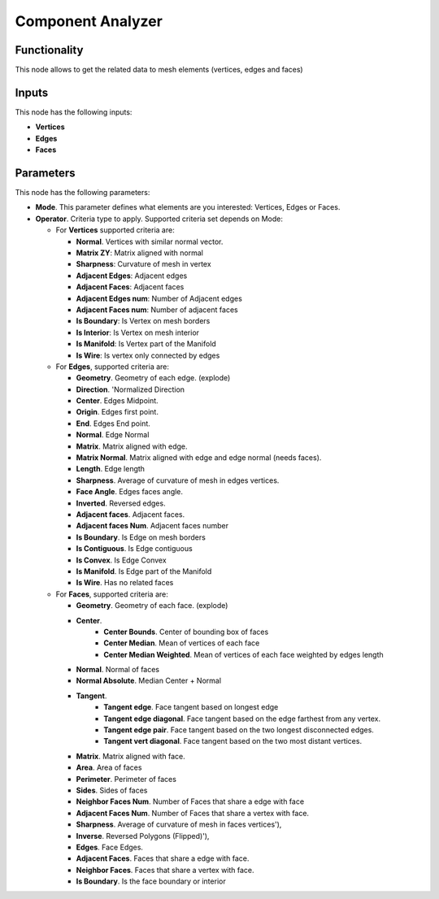 Component Analyzer
=================

Functionality
-------------

This node allows to get the related data to mesh elements (vertices, edges and faces)

Inputs
------

This node has the following inputs:

- **Vertices**
- **Edges**
- **Faces**

Parameters
----------

This node has the following parameters:

- **Mode**. This parameter defines what elements are you interested: Vertices, Edges or Faces.
- **Operator**. Criteria type to apply. Supported criteria set depends on Mode:

  * For **Vertices** supported criteria are:

    * **Normal**. Vertices with similar normal vector.
    * **Matrix ZY**: Matrix aligned with normal
    * **Sharpness**: Curvature of mesh in vertex
    * **Adjacent Edges**: Adjacent edges
    * **Adjacent Faces**: Adjacent faces
    * **Adjacent Edges num**: Number of Adjacent edges
    * **Adjacent Faces num**: Number of adjacent faces
    * **Is Boundary**: Is Vertex on mesh borders
    * **Is Interior**: Is Vertex on mesh interior
    * **Is Manifold**: Is Vertex part of the Manifold
    * **Is Wire**: Is vertex only connected by edges


  * For **Edges**, supported criteria are:

    * **Geometry**. Geometry of each edge. (explode)
    * **Direction**.  'Normalized Direction
    * **Center**. Edges Midpoint.
    * **Origin**. Edges first point.
    * **End**. Edges End point.
    * **Normal**. Edge Normal
    * **Matrix**. Matrix aligned with edge.
    * **Matrix Normal**. Matrix aligned with edge and edge normal (needs faces).
    * **Length**. Edge length
    * **Sharpness**. Average of curvature of mesh in edges vertices.
    * **Face Angle**. Edges faces angle.
    * **Inverted**. Reversed edges.
    * **Adjacent faces**. Adjacent faces.
    * **Adjacent faces Num**. Adjacent faces number
    * **Is Boundary**.  Is Edge on mesh borders
    * **Is Contiguous**. Is Edge contiguous
    * **Is Convex**. Is Edge Convex
    * **Is Manifold**. Is Edge part of the Manifold
    * **Is Wire**. Has no related faces

  * For **Faces**, supported criteria are:

    * **Geometry**. Geometry of each face. (explode)
    * **Center**.
       * **Center Bounds**. Center of bounding box of faces
       * **Center Median**. Mean of vertices of each face
       * **Center Median Weighted**. Mean of vertices of each face weighted by edges length
    * **Normal**. Normal of faces
    * **Normal Absolute**. Median Center + Normal
    * **Tangent**.
       * **Tangent edge**. Face tangent based on longest edge
       * **Tangent edge diagonal**. Face tangent based on the edge farthest from any vertex.
       * **Tangent edge pair**. Face tangent based on the two longest disconnected edges.
       * **Tangent vert diagonal**. Face tangent based on the two most distant vertices.
    * **Matrix**. Matrix aligned with face.
    * **Area**. Area of faces
    * **Perimeter**. Perimeter of faces
    * **Sides**. Sides of faces
    * **Neighbor Faces Num**. Number of Faces that share a edge with face
    * **Adjacent Faces Num**. Number of Faces that share a vertex with face.
    * **Sharpness**. Average of curvature of mesh in faces vertices'),
    * **Inverse**. Reversed Polygons (Flipped)'),
    * **Edges**. Face Edges.
    * **Adjacent Faces**. Faces that share a edge with face.
    * **Neighbor Faces**. Faces that share a vertex with face.
    * **Is Boundary**. Is the face boundary or interior
